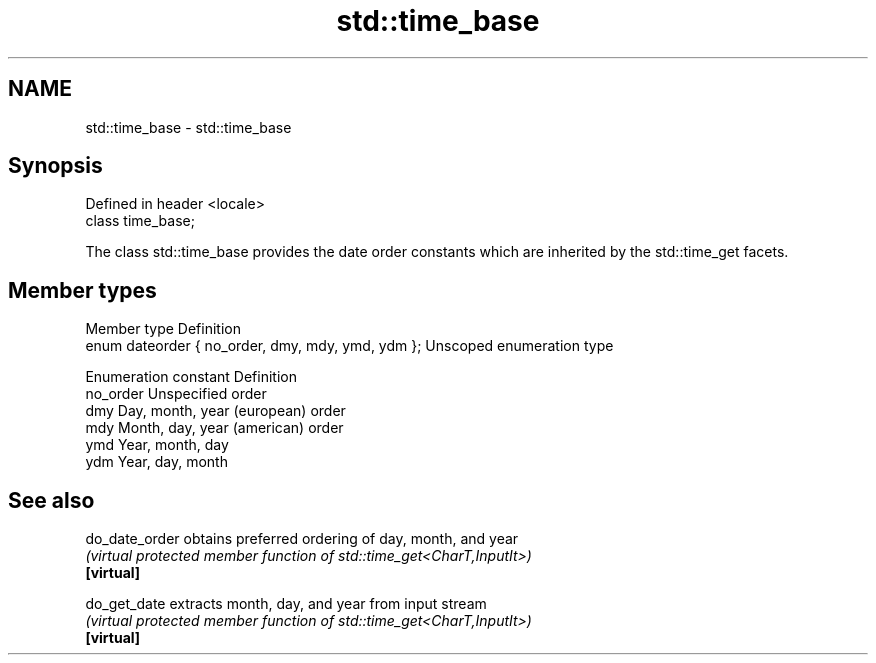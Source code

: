 .TH std::time_base 3 "2020.03.24" "http://cppreference.com" "C++ Standard Libary"
.SH NAME
std::time_base \- std::time_base

.SH Synopsis

  Defined in header <locale>
  class time_base;

  The class std::time_base provides the date order constants which are inherited by the std::time_get facets.

.SH Member types


  Member type                                      Definition
  enum dateorder { no_order, dmy, mdy, ymd, ydm }; Unscoped enumeration type


  Enumeration constant Definition
  no_order             Unspecified order
  dmy                  Day, month, year (european) order
  mdy                  Month, day, year (american) order
  ymd                  Year, month, day
  ydm                  Year, day, month


.SH See also



  do_date_order obtains preferred ordering of day, month, and year
                \fI(virtual protected member function of std::time_get<CharT,InputIt>)\fP
  \fB[virtual]\fP

  do_get_date   extracts month, day, and year from input stream
                \fI(virtual protected member function of std::time_get<CharT,InputIt>)\fP
  \fB[virtual]\fP




